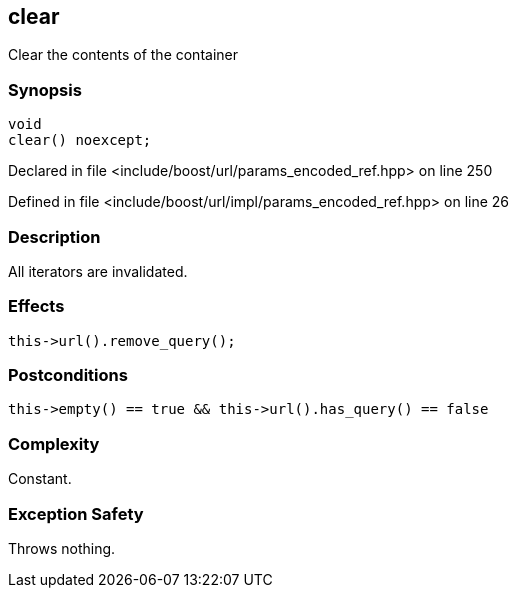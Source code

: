 :relfileprefix: ../../../
[#9367656172F79924E25471EECFF84E44972BD9E9]
== clear

pass:v,q[Clear the contents of the container]


=== Synopsis

[source,cpp,subs="verbatim,macros,-callouts"]
----
void
clear() noexcept;
----

Declared in file <include/boost/url/params_encoded_ref.hpp> on line 250

Defined in file <include/boost/url/impl/params_encoded_ref.hpp> on line 26

=== Description

pass:v,q[All iterators are invalidated.]

=== Effects
[,cpp]
----
this->url().remove_query();
----

=== Postconditions
[,cpp]
----
this->empty() == true && this->url().has_query() == false
----

=== Complexity
pass:v,q[Constant.]

=== Exception Safety
pass:v,q[Throws nothing.]


